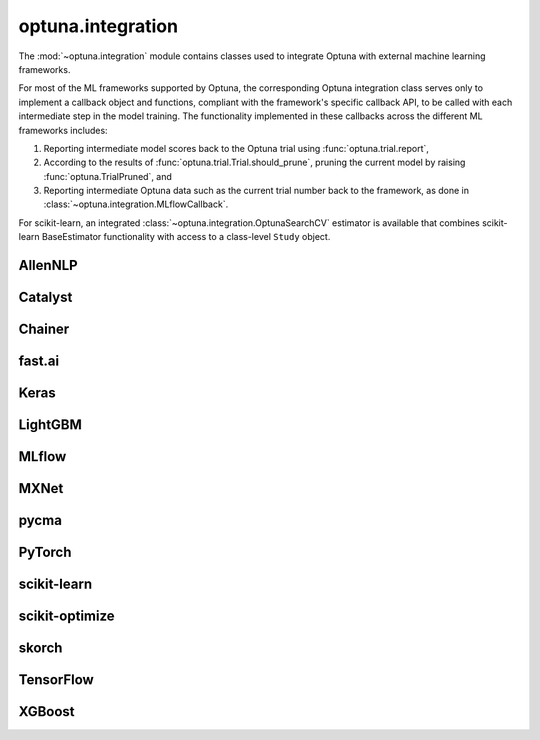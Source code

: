 .. _integration_list:

optuna.integration
==================

The :mod:`~optuna.integration` module contains classes used to integrate Optuna with external machine learning frameworks.

For most of the ML frameworks supported by Optuna, the corresponding Optuna integration class serves only to implement a callback object and functions, compliant with the framework's specific callback API, to be called with each intermediate step in the model training. The functionality implemented in these callbacks across the different ML frameworks includes:

(1) Reporting intermediate model scores back to the Optuna trial using :func:`optuna.trial.report`,
(2) According to the results of :func:`optuna.trial.Trial.should_prune`, pruning the current model by raising :func:`optuna.TrialPruned`, and
(3) Reporting intermediate Optuna data such as the current trial number back to the framework, as done in :class:`~optuna.integration.MLflowCallback`.

For scikit-learn, an integrated :class:`~optuna.integration.OptunaSearchCV` estimator is available that combines scikit-learn BaseEstimator functionality with access to a class-level ``Study`` object.

AllenNLP
--------

.. autosummary::
   :toctree: generated/
   :nosignatures:

   optuna.integration.AllenNLPExecutor
   optuna.integration.allennlp.dump_best_config
   optuna.integration.AllenNLPPruningCallback

Catalyst
--------

.. autosummary::
   :toctree: generated/
   :nosignatures:

   optuna.integration.CatalystPruningCallback

Chainer
-------

.. autosummary::
   :toctree: generated/
   :nosignatures:

   optuna.integration.ChainerPruningExtension
   optuna.integration.ChainerMNStudy

fast.ai
-------

.. autosummary::
   :toctree: generated/
   :nosignatures:

   optuna.integration.FastAIPruningCallback

Keras
-----

.. autosummary::
   :toctree: generated/
   :nosignatures:

   optuna.integration.KerasPruningCallback

LightGBM
--------

.. autosummary::
   :toctree: generated/
   :nosignatures:

   optuna.integration.LightGBMPruningCallback
   optuna.integration.lightgbm.train
   optuna.integration.lightgbm.LightGBMTuner
   optuna.integration.lightgbm.LightGBMTunerCV

MLflow
------

.. autosummary::
   :toctree: generated/
   :nosignatures:

   optuna.integration.MLflowCallback

MXNet
-----

.. autosummary::
   :toctree: generated/
   :nosignatures:

   optuna.integration.MXNetPruningCallback

pycma
-----

.. autosummary::
   :toctree: generated/
   :nosignatures:

   optuna.integration.PyCmaSampler
   optuna.integration.CmaEsSampler

PyTorch
-------

.. autosummary::
   :toctree: generated/
   :nosignatures:

   optuna.integration.PyTorchIgnitePruningHandler
   optuna.integration.PyTorchLightningPruningCallback

scikit-learn
------------

.. autosummary::
   :toctree: generated/
   :nosignatures:

   optuna.integration.OptunaSearchCV

scikit-optimize
---------------

.. autosummary::
   :toctree: generated/
   :nosignatures:

   optuna.integration.SkoptSampler

skorch
------

.. autosummary::
   :toctree: generated/
   :nosignatures:

    optuna.integration.SkorchPruningCallback

TensorFlow
----------

.. autosummary::
   :toctree: generated/
   :nosignatures:

   optuna.integration.TensorBoardCallback
   optuna.integration.TensorFlowPruningHook
   optuna.integration.TFKerasPruningCallback

XGBoost
-------

.. autosummary::
   :toctree: generated/
   :nosignatures:

   optuna.integration.XGBoostPruningCallback
